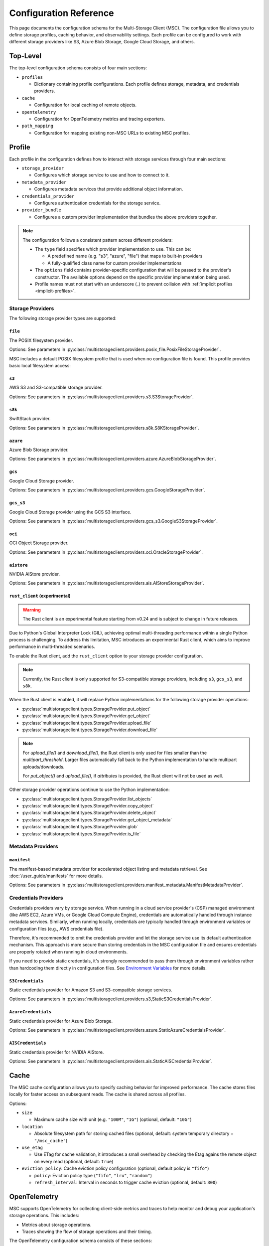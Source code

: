#######################
Configuration Reference
#######################

This page documents the configuration schema for the Multi-Storage Client (MSC). The configuration file allows you to define
storage profiles, caching behavior, and observability settings. Each profile can be configured to work with different storage
providers like S3, Azure Blob Storage, Google Cloud Storage, and others.

*********
Top-Level
*********

The top-level configuration schema consists of four main sections:

* ``profiles``

  * Dictionary containing profile configurations. Each profile defines storage, metadata, and credentials providers.

* ``cache``

  * Configuration for local caching of remote objects.

* ``opentelemetry``

  * Configuration for OpenTelemetry metrics and tracing exporters.

* ``path_mapping``

  * Configuration for mapping existing non-MSC URLs to existing MSC profiles.

.. code-block:: yaml
   :caption: Top-level schema.

   # Required. Dictionary of profile configurations
   profiles: <profile_config>

   # Optional. Cache configuration
   cache: <cache_config>

   # Optional. OpenTelemetry configuration
   opentelemetry: <opentelemetry_config>

   # Optional. Path mapping configuration
   path_mapping: <path_mapping_config>

*******
Profile
*******

Each profile in the configuration defines how to interact with storage services through four main sections:

* ``storage_provider``

  * Configures which storage service to use and how to connect to it.

* ``metadata_provider``

  * Configures metadata services that provide additional object information.

* ``credentials_provider``

  * Configures authentication credentials for the storage service.

* ``provider_bundle``

  * Configures a custom provider implementation that bundles the above providers together.

.. code-block:: yaml
   :caption: Profile schema.

   # Required. Configuration for the storage provider
   storage_provider:
     # Required. Provider type
     type: <string>
     # Required. Provider-specific options
     options: <provider_options>

   # Optional. Configuration for the metadata provider
   metadata_provider:
     # Required. Provider type (e.g. "manifest")
     type: <string>
     # Required. Provider-specific options
     options: <provider_options>

   # Optional. Configuration for the credentials provider
   credentials_provider:
     # Required. Provider type
     type: <string>
     # Required. Provider-specific options
     options: <provider_options>

   # Optional.
   provider_bundle:
     # Required. Fully-qualified class name for a custom provider bundle
     type: <string>
     # Required. Provider-specific options
     options: <provider_options>

.. note::
   The configuration follows a consistent pattern across different providers:

   * The ``type`` field specifies which provider implementation to use. This can be:

     * A predefined name (e.g. "s3", "azure", "file") that maps to built-in providers
     * A fully-qualified class name for custom provider implementations

   * The ``options`` field contains provider-specific configuration that will be passed to the provider's constructor. The available options depend on the specific provider implementation being used.

   * Profile names must not start with an underscore (_) to prevent collision with :ref:`implicit profiles <implicit-profiles>`.

Storage Providers
=================

The following storage provider types are supported:

``file``
--------

The POSIX filesystem provider.

Options: See parameters in :py:class:`multistorageclient.providers.posix_file.PosixFileStorageProvider`.

MSC includes a default POSIX filesystem profile that is used when no configuration file is found. This profile provides basic local filesystem access:

.. code-block:: yaml
   :caption: Example configuration.

   profiles:
     default:
       storage_provider:
         type: file
         options:
           base_path: /

``s3``
------

AWS S3 and S3-compatible storage provider.

Options: See parameters in :py:class:`multistorageclient.providers.s3.S3StorageProvider`.

.. code-block:: yaml
   :caption: Example configuration.

   profiles:
     my-profile:
       storage_provider:
         type: s3
         options:
           base_path: my-bucket
           region_name: us-east-1

``s8k``
-------

SwiftStack provider.

Options: See parameters in :py:class:`multistorageclient.providers.s8k.S8KStorageProvider`.

.. code-block:: yaml
   :caption: Example configuration.

   profiles:
     my-profile:
       storage_provider:
         type: s8k
         options:
           base_path: my-bucket
           region_name: us-east-1
           endpoint_url: https://s8k.example.com

``azure``
---------

Azure Blob Storage provider.

Options: See parameters in :py:class:`multistorageclient.providers.azure.AzureBlobStorageProvider`.

.. code-block:: yaml
   :caption: Example configuration.

   profiles:
     my-profile:
       storage_provider:
         type: azure
         options:
           base_path: my-container
           account_url: https://my-storage-account.blob.core.windows.net

``gcs``
-------

Google Cloud Storage provider.

Options: See parameters in :py:class:`multistorageclient.providers.gcs.GoogleStorageProvider`.

.. code-block:: yaml
   :caption: Example configuration.

   profiles:
     my-profile:
       storage_provider:
         type: gcs
         options:
           base_path: my-bucket
           project_id: my-project-id

``gcs_s3``
----------

Google Cloud Storage provider using the GCS S3 interface.

Options: See parameters in :py:class:`multistorageclient.providers.gcs_s3.GoogleS3StorageProvider`.

.. code-block:: yaml
   :caption: Example configuration.

   profiles:
     my-profile:
       storage_provider:
         type: gcs_s3
         options:
           base_path: my-bucket
           endpoint_url: https://storage.googleapis.com

``oci``
-------

OCI Object Storage provider.

Options: See parameters in :py:class:`multistorageclient.providers.oci.OracleStorageProvider`.

.. code-block:: yaml
   :caption: Example configuration.

   profiles:
     my-profile:
       storage_provider:
         type: oci
         options:
           base_path: my-bucket
           namespace: my-namespace

``aistore``
-----------

NVIDIA AIStore provider.

Options: See parameters in :py:class:`multistorageclient.providers.ais.AIStoreStorageProvider`.

.. code-block:: yaml
   :caption: Example configuration.

   profiles:
     my-profile:
       storage_provider:
         type: aistore
         options:
           endpoint: https://ais.example.com
           base_path: my-bucket

``rust_client`` (experimental)
------------------------------

.. warning::
   The Rust client is an experimental feature starting from v0.24 and is subject to change in future releases.

Due to Python's Global Interpreter Lock (GIL), achieving optimal multi-threading performance within a single Python process is challenging.
To address this limitation, MSC introduces an experimental Rust client, which aims to improve performance in multi-threaded scenarios.

To enable the Rust client, add the ``rust_client`` option to your storage provider configuration.

.. note::
   Currently, the Rust client is only supported for S3-compatible storage providers, including ``s3``, ``gcs_s3``, and ``s8k``.

.. code-block:: yaml
   :caption: Example S3 storage provider configuration with Rust client.

   profiles:
     my-profile:
       storage_provider:
         type: s3
         options:
           base_path: my-bucket
           region_name: us-east-1
           rust_client: {}

When the Rust client is enabled, it will replace Python implementations for the following storage provider operations:

* :py:class:`multistorageclient.types.StorageProvider.put_object`
* :py:class:`multistorageclient.types.StorageProvider.get_object`
* :py:class:`multistorageclient.types.StorageProvider.upload_file`
* :py:class:`multistorageclient.types.StorageProvider.download_file`

.. note::
   For `upload_file()` and `download_file()`, the Rust client is only used for files smaller than the `multipart_threshold`.
   Larger files automatically fall back to the Python implementation to handle multipart uploads/downloads.
   
   For `put_object()` and `upload_file()`, if `attributes` is provided, the Rust client will not be used as well.

Other storage provider operations continue to use the Python implementation:

* :py:class:`multistorageclient.types.StorageProvider.list_objects`
* :py:class:`multistorageclient.types.StorageProvider.copy_object`
* :py:class:`multistorageclient.types.StorageProvider.delete_object`
* :py:class:`multistorageclient.types.StorageProvider.get_object_metadata`
* :py:class:`multistorageclient.types.StorageProvider.glob`
* :py:class:`multistorageclient.types.StorageProvider.is_file`

Metadata Providers
==================

``manifest``
------------
The manifest-based metadata provider for accelerated object listing and metadata retrieval. See :doc:`/user_guide/manifests` for more details.

Options: See parameters in :py:class:`multistorageclient.providers.manifest_metadata.ManifestMetadataProvider`.

.. code-block:: yaml
   :caption: Example configuration.

   profiles:
     my-profile:
       storage_provider:
         type: s3
         options:
           base_path: my-bucket
       metadata_provider:
         type: manifest
         options:
           manifest_path: .msc_manifests

Credentials Providers
=====================

Credentials providers vary by storage service. When running in a cloud service provider's (CSP) managed environment
(like AWS EC2, Azure VMs, or Google Cloud Compute Engine), credentials are automatically handled through instance
metadata services. Similarly, when running locally, credentials are typically handled through environment variables
or configuration files (e.g., AWS credentials file).

Therefore, it's recommended to omit the credentials provider and let the storage service use its default
authentication mechanism. This approach is more secure than storing credentials in the MSC configuration file
and ensures credentials are properly rotated when running in cloud environments.

If you need to provide static credentials, it's strongly recommended to pass them through environment variables rather
than hardcoding them directly in configuration files. See `Environment Variables`_ for more details.

``S3Credentials``
-----------------
Static credentials provider for Amazon S3 and S3-compatible storage services.

Options: See parameters in :py:class:`multistorageclient.providers.s3,StaticS3CredentialsProvider`.

.. code-block:: yaml
   :caption: Example configuration.

   profiles:
     my-profile:
       credentials_provider:
         type: S3Credentials
         options:
           access_key: ${AWS_ACCESS_KEY}
           secret_key: ${AWS_SECRET_KEY}

``AzureCredentials``
---------------------
Static credentials provider for Azure Blob Storage.

Options: See parameters in :py:class:`multistorageclient.providers.azure.StaticAzureCredentialsProvider`.

.. code-block:: yaml
   :caption: Example configuration.

   profiles:
     my-profile:
       credentials_provider:
         type: AzureCredentials
         options:
           connection: ${AZURE_CONNECTION_STRING}

``AISCredentials``
-------------------
Static credentials provider for NVIDIA AIStore.

Options: See parameters in :py:class:`multistorageclient.providers.ais.StaticAISCredentialProvider`.

*****
Cache
*****

The MSC cache configuration allows you to specify caching behavior for improved performance. The cache stores
files locally for faster access on subsequent reads. The cache is shared across all profiles.

Options:

* ``size``

  * Maximum cache size with unit (e.g. ``"100M"``, ``"1G"``) (optional, default: ``"10G"``)

* ``location``

  * Absolute filesystem path for storing cached files (optional, default: system temporary directory + ``"/msc_cache"``)

* ``use_etag``

  * Use ETag for cache validation, it introduces a small overhead by checking the Etag agains the remote object on every read (optional, default: ``true``)

* ``eviction_policy``: Cache eviction policy configuration (optional, default policy is ``"fifo"``)

  * ``policy``: Eviction policy type (``"fifo"``, ``"lru"``, ``"random"``)

  * ``refresh_interval``: Interval in seconds to trigger cache eviction (optional, default: ``300``)


.. code-block:: yaml
   :caption: Example configuration to enable basic cache.

   cache:
     size: 500G
     location: /path/to/msc_cache

.. code-block:: yaml
   :caption: Example configuration to configure cache eviction policy.

   cache:
     size: 500G
     location: /path/to/msc_cache
     eviction_policy:
       policy: lru
       refresh_interval: 3600

*************
OpenTelemetry
*************

MSC supports OpenTelemetry for collecting client-side metrics and traces to help monitor and debug your application's
storage operations. This includes:

* Metrics about storage operations.
* Traces showing the flow of storage operations and their timing.

The OpenTelemetry configuration schema consists of these sections:

* ``metrics``

  * Metrics configuration dictionary.

* ``traces``

  * Traces configuration dictionary.

.. code-block:: yaml
   :caption: OpenTelemetry schema.

   # Optional. Metrics configuration.
   metrics: <metrics_config>

   # Optional. Traces configuration.
   traces: <traces_config>

.. code-block:: yaml
   :caption: Example configuration.

   opentelemetry:
     metrics:
       attributes:
         - type: static
           options:
             attributes:
               organization: NVIDIA
               cluster: DGX SuperPOD 1
         - type: host
           options:
             attributes:
               node: name
         - type: process
           options:
             attributes:
               process: pid
       reader:
         options:
           # ≤ 100 Hz collect frequency.
           collect_interval_millis: 10
           collect_interval_timeout: 100
           # ≤ 1 Hz export frequency.
           export_interval_millis: 1000
           export_timeout_millis: 500
       exporter:
         type: otlp
         options:
           # OpenTelemetry Collector default local HTTP endpoint.
           endpoint: http://localhost:4318/v1/traces
     traces:
       exporter:
         type: otlp
         options:
           # OpenTelemetry Collector default local HTTP endpoint.
           endpoint: http://localhost:4318/v1/traces

Metrics
=======

The metrics configuration schema consists of these sections:

* ``attributes``

  * Additional attributes to add to metrics.

* ``reader``

  * Metrics reader configuration.

* ``exporter``

  * Metric exporter configuration.

.. code-block:: yaml
   :caption: Metrics schema.

   # Optional. Attributes provider configurations.
   attributes:
     - # Required. Attributes provider type or fully-qualified class name.
       type: <string>
       # Optional. Constructor keyword parameters.
       options: <provider_options>

   # Optional. Metric reader configuration.
   reader:
     # Optional. Constructor keyword parameters.
     options: <reader_options>

   # Optional. Metric exporter configuration.
   exporter:
     # Required. Attributes provider type ("console", "otlp") or fully-qualified class name.
     type: <string>
     # Optional. Constructor keyword parameters.
     options: <exporter_options>

Attributes
----------

The attributes configuration schema is a list of attributes provider configurations. Attributes providers implement :py:class:`multistorageclient.telemetry.attributes.base.AttributesProvider`.

If multiple attributes providers return an attribute with the same key, the value from the latest attribute provider is kept.

The following attributes provider types are provided:

.. list-table:: Attributes Provider Types
   :header-rows: 1

   * - Type
     - Fully-Qualified Class Name
   * - ``environment_variables``
     - :py:class:`multistorageclient.telemetry.attributes.environment_variables.EnvironmentVariablesAttributesProvider`
   * - ``host``
     - :py:class:`multistorageclient.telemetry.attributes.host.HostAttributesProvider`
   * - ``msc_config``
     - :py:class:`multistorageclient.telemetry.attributes.msc_config.MSCConfigAttributesProvider`
   * - ``process``
     - :py:class:`multistorageclient.telemetry.attributes.process.ProcessAttributesProvider`
   * - ``static``
     - :py:class:`multistorageclient.telemetry.attributes.static.StaticAttributesProvider`
   * - ``thread``
     - :py:class:`multistorageclient.telemetry.attributes.thread.ThreadAttributesProvider`

.. code-block:: yaml
   :caption: Example configuration.

   opentelemetry:
     metrics:
       attributes:
         - type: static
           options:
             attributes:
               organization: NVIDIA
               cluster: DGX SuperPOD 1
         - type: host
           options:
             attributes:
               node: name
         - type: process
           options:
             attributes:
               process: pid
         - type: my_library.MyAttributesProvider
           options:
             # ...

Reader
------

The reader configuration schema is a metrics reader configuration. This configures a :py:class:`multistorageclient.telemetry.metrics.readers.diperiodic_exporting.DiperiodicExportingMetricReader`.

.. code-block:: yaml
   :caption: Example configuration.

   opentelemetry:
     metrics:
       reader:
         options:
           # ≤ 100 Hz collect frequency.
           collect_interval_millis: 10
           collect_interval_timeout: 100
           # ≤ 1 Hz export frequency.
           export_interval_millis: 1000
           export_timeout_millis: 500

Distributed object stores typically have latencies on the order of 10-100 milliseconds, so a metric reader collect interval of 10 milliseconds is recommended.

.. note::

   The ratio between the collect and export intervals shouldn't be too high. Otherwise, export payloads may exceed the payload size limit for telemetry backends.

Exporter
--------

The exporter configuration schema is a metric exporter configuration. Metric exporters implement :py:class:`opentelemetry.sdk.metrics.export.MetricExporter`.

The following exporter types are provided:

.. list-table:: Metric Exporter Types
   :header-rows: 1

   * - Type
     - Fully-Qualified Class Name
   * - ``console``
     - :py:class:`opentelemetry.sdk.metrics.export.ConsoleMetricExporter`
   * - ``otlp``
     - :py:class:`opentelemetry.exporter.otlp.proto.http.metric_exporter.OTLPMetricExporter`

.. note::

   These need additional dependencies to be present (provided as an extra dependencies).

.. code-block:: yaml
   :caption: Example configuration.

   opentelemetry:
     metrics:
       exporter:
         type: otlp
         options:
           # OpenTelemetry Collector default local HTTP endpoint.
           endpoint: http://localhost:4318/v1/metrics

Traces
======

The traces configuration schema consists of these sections:

* ``exporter``

  * Trace exporter configuration.

.. code-block:: yaml
   :caption: Traces schema.

   # Optional. Trace exporter configuration.
   exporter:
     # Required. Attributes provider type ("console", "otlp") or fully-qualified class name.
     type: <string>
     # Optional. Constructor keyword parameters.
     options: <exporter_options>

Exporter
--------

The exporter configuration schema is a span exporter configuration. Trace exporters implement :py:class:`opentelemetry.sdk.trace.export.SpanExporter`.

The following exporter types are provided:

.. list-table:: Span Exporter Types
   :header-rows: 1

   * - Type
     - Fully-Qualified Class Name
   * - ``console``
     - :py:class:`opentelemetry.sdk.trace.export.ConsoleSpanExporter`
   * - ``otlp``
     - :py:class:`opentelemetry.exporter.otlp.proto.http.trace_exporter.OTLPSpanExporter`

.. note::

   These need additional dependencies to be present (provided as an extra dependencies).

.. code-block:: yaml
   :caption: Example configuration.

   opentelemetry:
     traces:
       exporter:
         type: otlp
         options:
           # OpenTelemetry Collector default local HTTP endpoint.
           endpoint: http://localhost:4318/v1/traces

************
Path Mapping
************

The ``path_mapping`` section allows mapping non-MSC URLs to MSC URLs.
This enables users to use their existing URLs with MSC without having to change their code/config.

.. code-block:: yaml

   path_mapping:
     /lustrefs/a/b/: msc://profile-for-file-a-b/
     /lustrefs/a/: msc://profile-for-file-a/
     s3://bucket1/: msc://profile-for-s3-bucket1/
     s3://bucket1/a/b/: msc://profile-for-s3-bucket1-a-b/
     gs://bucket1/: msc://profile-for-gcs-bucket1/

Each key-value pair maps a source path to a destination MSC URL. The client
will automatically convert paths that match the source prefix to use the
corresponding MSC URI when accessing files.

.. note::
   Path mapping must adhere to the following constraints:

   **Source Path:**

   * Must end with ``/`` to prevent unintended partial name conflicts and ensure clear mapping of prefixes
   * Must use protocols supported by MSC (``s3``, ``gcs``, ``ais`` currently) or ``/`` for file paths
   * No duplicate protocol + bucket + prefix combinations are allowed

   **Destination Path:**

   * Must start with ``msc://``
   * Must end with ``/``
   * Must reference a profile that is defined in the MSC configuration

   While processing non-MSC URLs, If multiple source paths match a given input path, the longest matching prefix takes precedence.

*****************
Implicit Profiles
*****************

.. _implicit-profiles:

Implicit profiles are automatically created by MSC when users provide non-MSC URLs directly to MSC functions. Unlike explicitly defined profiles in the configuration file, implicit profiles are inferred dynamically from URL patterns.

This feature enables users to:

* Continue using existing URLs without modification.
* Use MSC without managing a separate MSC configuration file.

When a non-MSC URL is provided to functions like :py:meth:`multistorageclient.open` or :py:meth:`multistorageclient.resolve_storage_client`, MSC will first check if there is an existing profile applicable through path mapping. If not, MSC will create an implicit profile:

1. Infer the storage provider based on the URL scheme (s3, gs, etc.) and construct an implicit profile name with the convention ``_protocol-bucket`` (e.g., ``_s3-bucket1``, ``_gs-bucket1``) or ``_file`` for file system paths.
2. Configure the storage provider and credential provider with default settings, i.e. credentials will the same as that native SDKs look for (aws credentials file, azure credentials file, etc.)
3. If MSC config is present, inherit global settings like observability and file cache; otherwise, only default settings for file system based cache.

Here are examples of non-MSC URLs that are automatically translated to MSC URIs:

* ``s3://bucket1/path/to/object`` → ``msc://_s3-bucket1/path/to/object``
* ``/path/to/another/file`` → ``msc://_file/path/to/another/file``

Implicit profiles are identified by their leading underscore prefix, which is why user-defined profile names cannot start with an underscore.

*********************
Environment Variables
*********************

The MSC configuration file supports environment variable expansion in string values. Environment variables
can be referenced using either ``${VAR}`` or ``$VAR`` syntax.

.. code-block:: yaml
   :caption: Example configuration.

   profiles:
     my_profile:
       storage_provider:
         type: s3
         options:
           base_path: ${BUCKET_NAME}
       credentials_provider:
         type: S3Credentials
         options:
           access_key: ${AWS_ACCESS_KEY}
           secret_key: ${AWS_SECRET_KEY}

In this example, the values will be replaced with the corresponding environment variables at runtime. If an
environment variable is not set, the original string will be preserved.

The environment variable expansion works for any string value in the configuration file, including:

* Storage provider options
* Credentials provider options
* Metadata provider options
* Cache configuration
* OpenTelemetry configuration

This allows sensitive information like credentials to be passed securely through environment variables rather
than being hardcoded in the configuration file.
